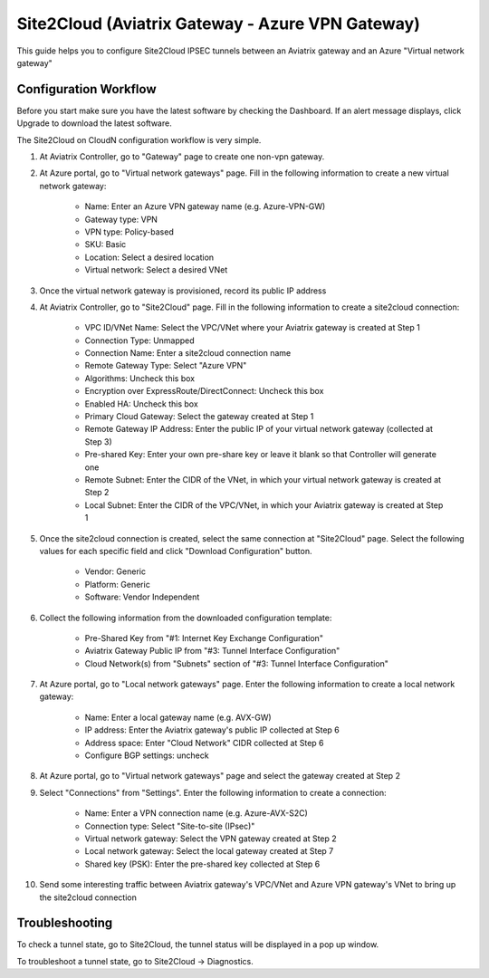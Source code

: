 =========================================================
Site2Cloud (Aviatrix Gateway - Azure VPN Gateway)
=========================================================

This guide helps you to configure Site2Cloud IPSEC tunnels between an Aviatrix gateway and an Azure "Virtual network gateway"

Configuration Workflow
======================

Before you start make sure you have the latest software by checking the
Dashboard. If an alert message displays, click Upgrade to download the
latest software.

The Site2Cloud on CloudN configuration workflow is very simple.  

1. At Aviatrix Controller, go to "Gateway" page to create one non-vpn gateway.


#. At Azure portal, go to "Virtual network gateways" page. Fill in the following information to create a new virtual network gateway:

     - Name: Enter an Azure VPN gateway name (e.g. Azure-VPN-GW)

     - Gateway type: VPN

     - VPN type: Policy-based

     - SKU: Basic

     - Location: Select a desired location

     - Virtual network: Select a desired VNet

#. Once the virtual network gateway is provisioned, record its public IP address


#. At Aviatrix Controller, go to "Site2Cloud" page. Fill in the following information to create a site2cloud connection:

     - VPC ID/VNet Name: Select the VPC/VNet where your Aviatrix gateway is created at Step 1

     - Connection Type: Unmapped

     - Connection Name: Enter a site2cloud connection name

     - Remote Gateway Type: Select "Azure VPN"

     - Algorithms: Uncheck this box

     - Encryption over ExpressRoute/DirectConnect: Uncheck this box

     - Enabled HA: Uncheck this box

     - Primary Cloud Gateway: Select the gateway created at Step 1

     - Remote Gateway IP Address: Enter the public IP of your virtual network gateway (collected at Step 3)

     - Pre-shared Key: Enter your own pre-share key or leave it blank so that Controller will generate one

     - Remote Subnet: Enter the CIDR of the VNet, in which your virtual network gateway is created at Step 2

     - Local Subnet: Enter the CIDR of the VPC/VNet, in which your Aviatrix gateway is created at Step 1

#. Once the site2cloud connection is created, select the same connection at "Site2Cloud" page. Select the following values for each specific field and click "Download Configuration" button.

     - Vendor: Generic

     - Platform: Generic

     - Software: Vendor Independent

#. Collect the following information from the downloaded configuration template:

     - Pre-Shared Key from "#1: Internet Key Exchange Configuration"

     - Aviatrix Gateway Public IP from "#3: Tunnel Interface Configuration"

     - Cloud Network(s) from "Subnets" section of "#3: Tunnel Interface Configuration"

#. At Azure portal, go to "Local network gateways" page. Enter the following information to create a local network gateway:

     - Name: Enter a local gateway name (e.g. AVX-GW)

     - IP address: Enter the Aviatrix gateway's public IP collected at Step 6

     - Address space: Enter "Cloud Network" CIDR collected at Step 6

     - Configure BGP settings: uncheck

#. At Azure portal, go to "Virtual network gateways" page and select the gateway created at Step 2


#. Select "Connections" from "Settings". Enter the following information to create a connection:

     - Name: Enter a VPN connection name (e.g. Azure-AVX-S2C)

     - Connection type: Select "Site-to-site (IPsec)"

     - Virtual network gateway: Select the VPN gateway created at Step 2

     - Local network gateway: Select the local gateway created at Step 7

     - Shared key (PSK): Enter the pre-shared key collected at Step 6

#. Send some interesting traffic between Aviatrix gateway's VPC/VNet and Azure VPN gateway's VNet to bring up the site2cloud connection



Troubleshooting
===============

To check a tunnel state, go to Site2Cloud, the tunnel status will be
displayed in a pop up window.

To troubleshoot a tunnel state, go to Site2Cloud -> Diagnostics.


.. disqus::
